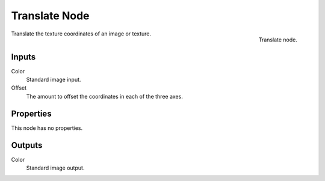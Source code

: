
**************
Translate Node
**************

.. figure:: /images/texture-nodes-translate.jpg
   :align: right

   Translate node.


Translate the texture coordinates of an image or texture.


Inputs
======

Color
   Standard image input.
Offset
   The amount to offset the coordinates in each of the three axes.


Properties
==========

This node has no properties.


Outputs
=======

Color
   Standard image output.


